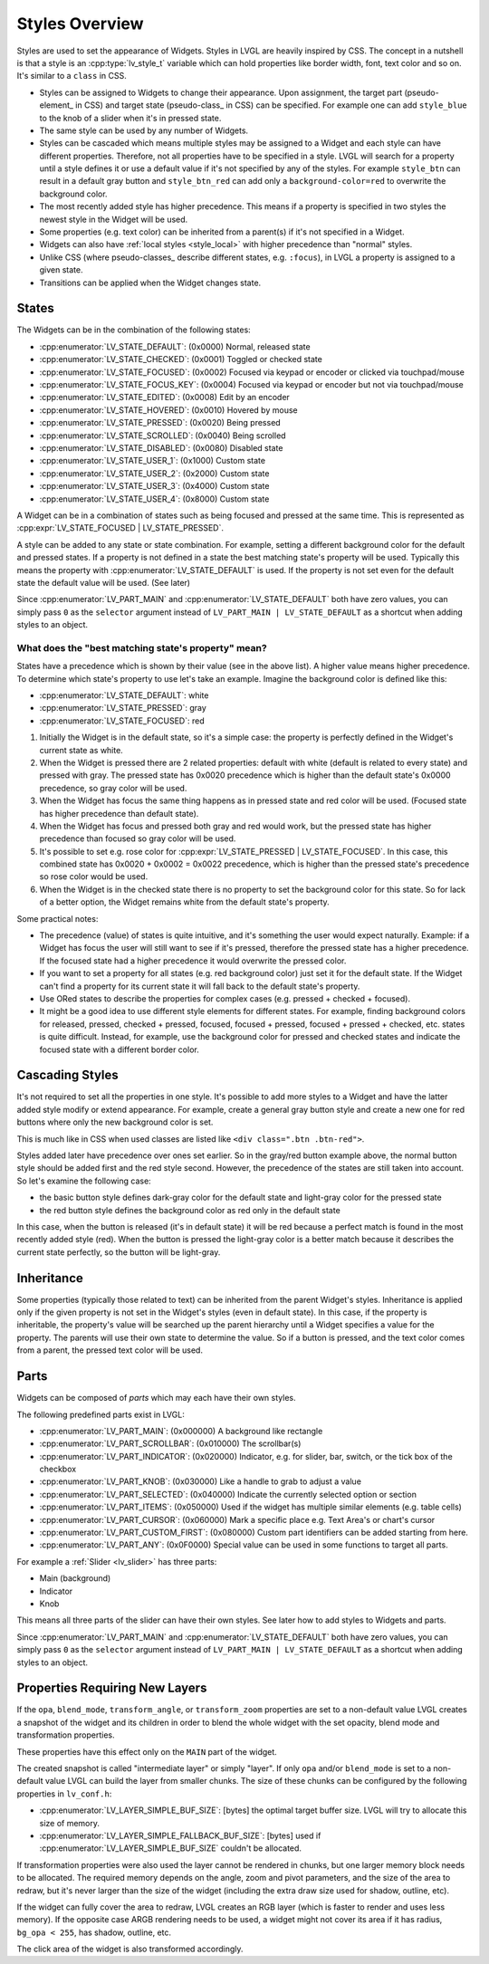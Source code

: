 .. _styles_overview:

===============
Styles Overview
===============

Styles are used to set the appearance of Widgets.  Styles in LVGL are
heavily inspired by CSS. The concept in a nutshell is that a
style is an :cpp:type:`lv_style_t` variable which can hold properties like
border width, font, text color and so on. It's similar to a ``class`` in CSS.

- Styles can be assigned to Widgets to change their appearance. Upon
  assignment, the target part (pseudo-element_ in CSS) and target state
  (pseudo-class_ in CSS) can be specified. For example one can add
  ``style_blue`` to the knob of a slider when it's in pressed state.
- The same style can be used by any number of Widgets.
- Styles can be cascaded which means multiple styles may be assigned to a Widget and
  each style can have different properties. Therefore, not all properties
  have to be specified in a style. LVGL will search for a property until a
  style defines it or use a default value if it's not specified by any of the
  styles. For example ``style_btn`` can result in a default gray button
  and ``style_btn_red`` can add only a ``background-color=red`` to
  overwrite the background color.
- The most recently added style has higher precedence. This means if a property
  is specified in two styles the newest style in the Widget will be used.
- Some properties (e.g. text color) can be inherited from a parent(s) if it's not specified in a Widget.
- Widgets can also have :ref:`local styles <style_local>` with higher precedence than "normal" styles.
- Unlike CSS (where pseudo-classes_ describe different states, e.g. ``:focus``),
  in LVGL a property is assigned to a given state.
- Transitions can be applied when the Widget changes state.



.. _style_states:

States
******

The Widgets can be in the combination of the following states:

- :cpp:enumerator:`LV_STATE_DEFAULT`: (0x0000) Normal, released state
- :cpp:enumerator:`LV_STATE_CHECKED`: (0x0001) Toggled or checked state
- :cpp:enumerator:`LV_STATE_FOCUSED`: (0x0002) Focused via keypad or encoder or clicked via touchpad/mouse
- :cpp:enumerator:`LV_STATE_FOCUS_KEY`: (0x0004) Focused via keypad or encoder but not via touchpad/mouse
- :cpp:enumerator:`LV_STATE_EDITED`: (0x0008) Edit by an encoder
- :cpp:enumerator:`LV_STATE_HOVERED`: (0x0010) Hovered by mouse
- :cpp:enumerator:`LV_STATE_PRESSED`: (0x0020) Being pressed
- :cpp:enumerator:`LV_STATE_SCROLLED`: (0x0040) Being scrolled
- :cpp:enumerator:`LV_STATE_DISABLED`: (0x0080) Disabled state
- :cpp:enumerator:`LV_STATE_USER_1`: (0x1000) Custom state
- :cpp:enumerator:`LV_STATE_USER_2`: (0x2000) Custom state
- :cpp:enumerator:`LV_STATE_USER_3`: (0x4000) Custom state
- :cpp:enumerator:`LV_STATE_USER_4`: (0x8000) Custom state

A Widget can be in a combination of states such as being focused and
pressed at the same time. This is represented as :cpp:expr:`LV_STATE_FOCUSED | LV_STATE_PRESSED`.

A style can be added to any state or state combination. For example,
setting a different background color for the default and pressed states.
If a property is not defined in a state the best matching state's
property will be used. Typically this means the property with
:cpp:enumerator:`LV_STATE_DEFAULT` is used.  If the property is not set even for the
default state the default value will be used. (See later)

Since :cpp:enumerator:`LV_PART_MAIN` and :cpp:enumerator:`LV_STATE_DEFAULT` both
have zero values, you can simply pass ``0`` as the ``selector`` argument instead of
``LV_PART_MAIN | LV_STATE_DEFAULT`` as a shortcut when adding styles to an object.

What does the "best matching state's property" mean?
----------------------------------------------------

States have a precedence which is shown by their value (see in the above list).
A higher value means higher precedence. To determine which state's
property to use let's take an example. Imagine the background color is
defined like this:

- :cpp:enumerator:`LV_STATE_DEFAULT`: white
- :cpp:enumerator:`LV_STATE_PRESSED`: gray
- :cpp:enumerator:`LV_STATE_FOCUSED`: red

1. Initially the Widget is in the default state, so it's a simple case:
   the property is perfectly defined in the Widget's current state as
   white.
2. When the Widget is pressed there are 2 related properties: default
   with white (default is related to every state) and pressed with gray.
   The pressed state has 0x0020 precedence which is higher than the
   default state's 0x0000 precedence, so gray color will be used.
3. When the Widget has focus the same thing happens as in pressed state
   and red color will be used. (Focused state has higher precedence than
   default state).
4. When the Widget has focus and pressed both gray and red would work,
   but the pressed state has higher precedence than focused so gray
   color will be used.
5. It's possible to set e.g. rose color for :cpp:expr:`LV_STATE_PRESSED | LV_STATE_FOCUSED`.
   In this case, this combined state has 0x0020 + 0x0002 = 0x0022 precedence, which is higher than
   the pressed state's precedence so rose color would be used.
6. When the Widget is in the checked state there is no property to set
   the background color for this state. So for lack of a better option,
   the Widget remains white from the default state's property.

Some practical notes:

- The precedence (value) of states is quite intuitive, and it's something the
  user would expect naturally. Example:  if a Widget has focus the user will still
  want to see if it's pressed, therefore the pressed state has a higher
  precedence. If the focused state had a higher precedence it would overwrite
  the pressed color.
- If you want to set a property for all states (e.g. red background color)
  just set it for the default state. If the Widget can't find a property
  for its current state it will fall back to the default state's property.
- Use ORed states to describe the properties for complex cases (e.g.
  pressed + checked + focused).
- It might be a good idea to use different
  style elements for different states. For example, finding background
  colors for released, pressed, checked + pressed, focused, focused +
  pressed, focused + pressed + checked, etc. states is quite difficult.
  Instead, for example, use the background color for pressed and checked
  states and indicate the focused state with a different border color.



.. _style_cascading:

Cascading Styles
****************

It's not required to set all the properties in one style. It's possible
to add more styles to a Widget and have the latter added style modify
or extend appearance. For example, create a general gray button style
and create a new one for red buttons where only the new background color
is set.

This is much like in CSS when used classes are listed like
``<div class=".btn .btn-red">``.

Styles added later have precedence over ones set earlier. So in the
gray/red button example above, the normal button style should be added
first and the red style second. However, the precedence of the states
are still taken into account. So let's examine the following case:

- the basic button style defines dark-gray color for the default state and
  light-gray color for the pressed state
- the red button style defines the background color as red only in the default state

In this case, when the button is released (it's in default state) it
will be red because a perfect match is found in the most recently added
style (red). When the button is pressed the light-gray color is a better
match because it describes the current state perfectly, so the button
will be light-gray.



.. _style_inheritance:

Inheritance
***********

Some properties (typically those related to text) can be inherited from
the parent Widget's styles. Inheritance is applied only if the given
property is not set in the Widget's styles (even in default state). In
this case, if the property is inheritable, the property's value will be
searched up the parent hierarchy until a Widget specifies a value for the
property. The parents will use their own state to determine the value.
So if a button is pressed, and the text color comes from a parent, the
pressed text color will be used.



.. _style_parts:

Parts
*****

Widgets can be composed of *parts* which may each have their own styles.

The following predefined parts exist in LVGL:

- :cpp:enumerator:`LV_PART_MAIN`: (0x000000) A background like rectangle
- :cpp:enumerator:`LV_PART_SCROLLBAR`: (0x010000) The scrollbar(s)
- :cpp:enumerator:`LV_PART_INDICATOR`: (0x020000) Indicator, e.g. for slider, bar, switch, or the tick box of the checkbox
- :cpp:enumerator:`LV_PART_KNOB`: (0x030000) Like a handle to grab to adjust a value
- :cpp:enumerator:`LV_PART_SELECTED`: (0x040000) Indicate the currently selected option or section
- :cpp:enumerator:`LV_PART_ITEMS`: (0x050000) Used if the widget has multiple similar elements (e.g. table cells)
- :cpp:enumerator:`LV_PART_CURSOR`: (0x060000) Mark a specific place e.g. Text Area's or chart's cursor
- :cpp:enumerator:`LV_PART_CUSTOM_FIRST`: (0x080000) Custom part identifiers can be added starting from here.
- :cpp:enumerator:`LV_PART_ANY`: (0x0F0000) Special value can be used in some functions to target all parts.

For example a :ref:`Slider <lv_slider>` has three parts:

- Main (background)
- Indicator
- Knob

This means all three parts of the slider can have their own styles. See
later how to add styles to Widgets and parts.

Since :cpp:enumerator:`LV_PART_MAIN` and :cpp:enumerator:`LV_STATE_DEFAULT` both
have zero values, you can simply pass ``0`` as the ``selector`` argument instead of
``LV_PART_MAIN | LV_STATE_DEFAULT`` as a shortcut when adding styles to an object.


.. _style_opacity_blend_modes_transformations:

Properties Requiring New Layers
*******************************

If the ``opa``, ``blend_mode``, ``transform_angle``, or
``transform_zoom`` properties are set to a non-default value LVGL
creates a snapshot of the widget and its children in order to
blend the whole widget with the set opacity, blend mode and
transformation properties.

These properties have this effect only on the ``MAIN`` part of the
widget.

The created snapshot is called "intermediate layer" or simply "layer".
If only ``opa`` and/or ``blend_mode`` is set to a non-default value LVGL
can build the layer from smaller chunks. The size of these chunks can be
configured by the following properties in ``lv_conf.h``:

- :cpp:enumerator:`LV_LAYER_SIMPLE_BUF_SIZE`: [bytes] the optimal target buffer size. LVGL will try to allocate this size of memory.
- :cpp:enumerator:`LV_LAYER_SIMPLE_FALLBACK_BUF_SIZE`: [bytes] used if :cpp:enumerator:`LV_LAYER_SIMPLE_BUF_SIZE` couldn't be allocated.

If transformation properties were also used the layer cannot be
rendered in chunks, but one larger memory block needs to be allocated. The
required memory depends on the angle, zoom and pivot parameters, and the
size of the area to redraw, but it's never larger than the size of the
widget (including the extra draw size used for shadow, outline, etc).

If the widget can fully cover the area to redraw, LVGL creates an RGB
layer (which is faster to render and uses less memory). If the opposite
case ARGB rendering needs to be used, a widget might not cover its area
if it has radius, ``bg_opa < 255``, has shadow, outline, etc.

The click area of the widget is also transformed accordingly.



